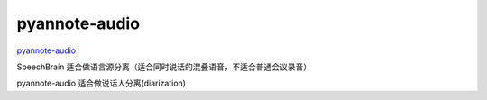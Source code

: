 pyannote-audio
==============

`pyannote-audio <https://github.com/pyannote/pyannote-audio>`_

SpeechBrain 适合做语言源分离（适合同时说话的混叠语音，不适合普通会议录音）

pyannote-audio 适合做说话人分离(diarization)